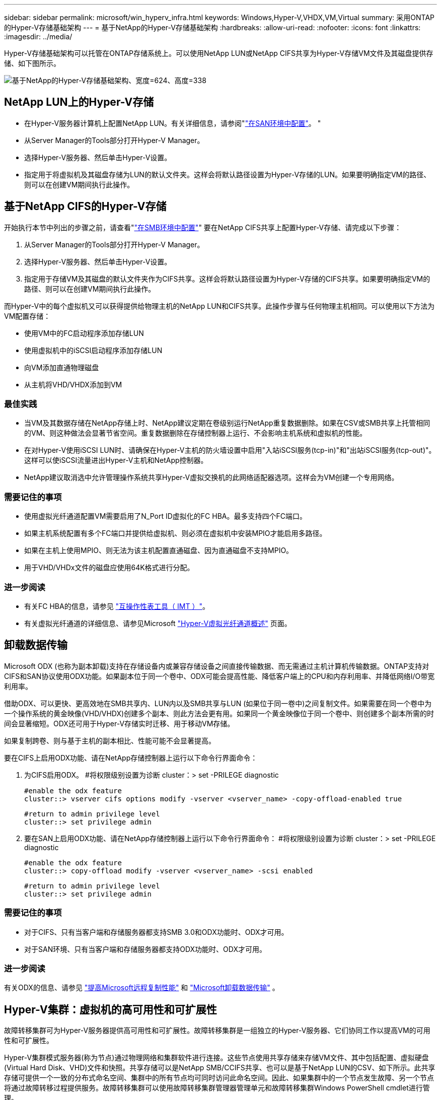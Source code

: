 ---
sidebar: sidebar 
permalink: microsoft/win_hyperv_infra.html 
keywords: Windows,Hyper-V,VHDX,VM,Virtual 
summary: 采用ONTAP的Hyper-V存储基础架构 
---
= 基于NetApp的Hyper-V存储基础架构
:hardbreaks:
:allow-uri-read: 
:nofooter: 
:icons: font
:linkattrs: 
:imagesdir: ../media/


[role="lead"]
Hyper-V存储基础架构可以托管在ONTAP存储系统上。可以使用NetApp LUN或NetApp CIFS共享为Hyper-V存储VM文件及其磁盘提供存储、如下图所示。

image:win_image5.png["基于NetApp的Hyper-V存储基础架构、宽度=624、高度=338"]



== NetApp LUN上的Hyper-V存储

* 在Hyper-V服务器计算机上配置NetApp LUN。有关详细信息，请参阅"link:win_san.html["在SAN环境中配置"]。 "
* 从Server Manager的Tools部分打开Hyper-V Manager。
* 选择Hyper-V服务器、然后单击Hyper-V设置。
* 指定用于将虚拟机及其磁盘存储为LUN的默认文件夹。这样会将默认路径设置为Hyper-V存储的LUN。如果要明确指定VM的路径、则可以在创建VM期间执行此操作。




== 基于NetApp CIFS的Hyper-V存储

开始执行本节中列出的步骤之前，请查看"link:win_smb.html["在SMB环境中配置"]" 要在NetApp CIFS共享上配置Hyper-V存储、请完成以下步骤：

. 从Server Manager的Tools部分打开Hyper-V Manager。
. 选择Hyper-V服务器、然后单击Hyper-V设置。
. 指定用于存储VM及其磁盘的默认文件夹作为CIFS共享。这样会将默认路径设置为Hyper-V存储的CIFS共享。如果要明确指定VM的路径、则可以在创建VM期间执行此操作。


而Hyper-V中的每个虚拟机又可以获得提供给物理主机的NetApp LUN和CIFS共享。此操作步骤与任何物理主机相同。可以使用以下方法为VM配置存储：

* 使用VM中的FC启动程序添加存储LUN
* 使用虚拟机中的iSCSI启动程序添加存储LUN
* 向VM添加直通物理磁盘
* 从主机将VHD/VHDX添加到VM




=== 最佳实践

* 当VM及其数据存储在NetApp存储上时、NetApp建议定期在卷级别运行NetApp重复数据删除。如果在CSV或SMB共享上托管相同的VM、则这种做法会显著节省空间。重复数据删除在存储控制器上运行、不会影响主机系统和虚拟机的性能。
* 在对Hyper-V使用iSCSI LUN时、请确保在Hyper-V主机的防火墙设置中启用"入站iSCSI服务(tcp-in)"和"出站iSCSI服务(tcp-out)"。这样可以使iSCSI流量进出Hyper-V主机和NetApp控制器。
* NetApp建议取消选中允许管理操作系统共享Hyper-V虚拟交换机的此网络适配器选项。这样会为VM创建一个专用网络。




=== 需要记住的事项

* 使用虚拟光纤通道配置VM需要启用了N_Port ID虚拟化的FC HBA。最多支持四个FC端口。
* 如果主机系统配置有多个FC端口并提供给虚拟机、则必须在虚拟机中安装MPIO才能启用多路径。
* 如果在主机上使用MPIO、则无法为该主机配置直通磁盘、因为直通磁盘不支持MPIO。
* 用于VHD/VHDx文件的磁盘应使用64K格式进行分配。




=== 进一步阅读

* 有关FC HBA的信息，请参见 http://mysupport.netapp.com/matrix/["互操作性表工具（ IMT ）"]。
* 有关虚拟光纤通道的详细信息、请参见Microsoft https://technet.microsoft.com/en-us/library/hh831413.aspx["Hyper-V虚拟光纤通道概述"] 页面。




== 卸载数据传输

Microsoft ODX (也称为副本卸载)支持在存储设备内或兼容存储设备之间直接传输数据、而无需通过主机计算机传输数据。ONTAP支持对CIFS和SAN协议使用ODX功能。如果副本位于同一个卷中、ODX可能会提高性能、降低客户端上的CPU和内存利用率、并降低网络I/O带宽利用率。

借助ODX、可以更快、更高效地在SMB共享内、LUN内以及SMB共享与LUN (如果位于同一卷中)之间复制文件。如果需要在同一个卷中为一个操作系统的黄金映像(VHD/VHDX)创建多个副本、则此方法会更有用。如果同一个黄金映像位于同一个卷中、则创建多个副本所需的时间会显著缩短。ODX还可用于Hyper-V存储实时迁移、用于移动VM存储。

如果复制跨卷、则与基于主机的副本相比、性能可能不会显著提高。

要在CIFS上启用ODX功能、请在NetApp存储控制器上运行以下命令行界面命令：

. 为CIFS启用ODX。
#将权限级别设置为诊断
cluster：> set -PRILEGE diagnostic
+
....
#enable the odx feature
cluster::> vserver cifs options modify -vserver <vserver_name> -copy-offload-enabled true
....
+
....
#return to admin privilege level
cluster::> set privilege admin
....
. 要在SAN上启用ODX功能、请在NetApp存储控制器上运行以下命令行界面命令：
#将权限级别设置为诊断
cluster：> set -PRILEGE diagnostic
+
....
#enable the odx feature
cluster::> copy-offload modify -vserver <vserver_name> -scsi enabled
....
+
....
#return to admin privilege level
cluster::> set privilege admin
....




=== 需要记住的事项

* 对于CIFS、只有当客户端和存储服务器都支持SMB 3.0和ODX功能时、ODX才可用。
* 对于SAN环境、只有当客户端和存储服务器都支持ODX功能时、ODX才可用。




=== 进一步阅读

有关ODX的信息、请参见 https://docs.netapp.com/us-en/ontap/smb-admin/improve-microsoft-remote-copy-performance-concept.html["提高Microsoft远程复制性能"] 和 https://docs.netapp.com/us-en/ontap/san-admin/microsoft-offloaded-data-transfer-odx-concept.html["Microsoft卸载数据传输"] 。



== Hyper-V集群：虚拟机的高可用性和可扩展性

故障转移集群可为Hyper-V服务器提供高可用性和可扩展性。故障转移集群是一组独立的Hyper-V服务器、它们协同工作以提高VM的可用性和可扩展性。

Hyper-V集群模式服务器(称为节点)通过物理网络和集群软件进行连接。这些节点使用共享存储来存储VM文件、其中包括配置、虚拟硬盘(Virtual Hard Disk、VHD)文件和快照。共享存储可以是NetApp SMB/CCIFS共享、也可以是基于NetApp LUN的CSV、如下所示。此共享存储可提供一个一致的分布式命名空间、集群中的所有节点均可同时访问此命名空间。因此、如果集群中的一个节点发生故障、另一个节点将通过故障转移过程提供服务。故障转移集群可以使用故障转移集群管理器管理单元和故障转移集群Windows PowerShell cmdlet进行管理。



=== 集群共享卷

通过NetApp、故障转移集群中的多个节点可以同时对配置为NTFS或ReFS卷的同一个CSV LUN进行读/写访问。借助CSV、集群角色可以快速从一个节点故障转移到另一个节点、而无需更改驱动器所有权或卸载并重新挂载卷。此外、CSV还可以简化对故障转移集群中可能存在的大量LUN的管理。CSV可提供一个通用的集群模式文件系统、该文件系统位于NTFS或ReFS之上。

image:win_image6.png["Hyper-V故障转移集群和NetApp、宽度=624、高度=271"]



=== 最佳实践

* NetApp建议关闭iSCSI网络上的集群通信、以防止内部集群通信和CSV流量流经同一网络。
* NetApp建议使用冗余网络路径(多个交换机)来提供故障恢复能力和QoS。




=== 需要记住的事项

* 用于CSV的磁盘必须使用NTFS或ReFS进行分区。使用FAT或FAT32格式化的磁盘不能用于CSV。
* 用于CSV的磁盘应使用64K格式进行分配。




=== 进一步阅读

有关部署Hyper-V集群的信息、请参见附录B： link:win_deploy_hyperv.html["部署Hyper-V集群"]。



== Hyper-V实时迁移：迁移虚拟机

有时、在VM的生命周期内、需要将其移至Windows集群上的其他主机。如果主机的系统资源即将用尽、或者由于维护原因需要重新启动主机、则可能需要执行此操作。同样、可能需要将虚拟机移动到其他LUN或SMB共享。如果现有LUN或共享空间即将用尽或性能低于预期、则可能需要执行此操作。Hyper-V实时迁移可将正在运行的虚拟机从一台物理Hyper-V服务器移至另一台物理Hyper-V服务器、而不会影响虚拟机对用户的可用性。您可以在故障转移集群中的Hyper-V服务器之间或不属于任何集群的独立Hyper-V服务器之间实时迁移虚拟机。



=== 集群环境中的实时迁移

VM可以在集群节点之间无缝移动。VM迁移是瞬时的、因为集群中的所有节点都共享同一个存储、并且可以访问VM及其磁盘。下图显示了集群环境中的实时迁移。

image:win_image7.png["集群环境中的实时迁移、宽度=580、高度=295"]



=== 最佳实践

* 为实时迁移流量配置一个专用端口。
* 拥有专用的主机实时迁移网络、以避免迁移期间出现与网络相关的问题。




=== 进一步阅读

有关在集群环境中部署实时迁移的信息、请参见 link:win_deploy_hyperv_lmce.html["附录C：在集群环境中部署Hyper-V实时迁移"]。



=== 在集群环境之外进行实时迁移

您可以在两个非集群独立Hyper-V服务器之间实时迁移虚拟机。此过程可以使用共享或无共享实时迁移。

* 在共享实时迁移中、虚拟机存储在SMB共享上。因此、实时迁移虚拟机时、该虚拟机的存储仍保留在中央SMB共享上、以供另一节点即时访问、如下所示。


image:win_image8.png["非集群环境中的共享实时迁移、宽度=331、高度=271"]

* 在无共享实时迁移中、每个Hyper-V服务器都有自己的本地存储(可以是SMB共享、LUN或DAS)、并且虚拟机的存储是其Hyper-V服务器的本地存储。实时迁移VM时、VM的存储会通过客户端网络镜像到目标服务器、然后迁移VM。存储在DAS、LUN或SMB/CCIFS共享上的虚拟机可以移动到另一个Hyper-V服务器上的SMB/CCIFS共享、如下图所示。也可以将其移动到LUN、如第二个图所示。


image:win_image9.png["无共享在非集群环境中实时迁移到SMB共享、宽度=624、高度=384"]

image:win_image10.png["在非集群环境中、无共享实时迁移到LUN、宽度=624、高度=384"]



=== 进一步阅读

有关在集群模式环境之外部署实时迁移的信息、请参见 link:win_deploy_hyperv_lmoce.html["附录D：在集群环境之外部署Hyper-V实时迁移"]。



=== Hyper-V存储实时迁移

在虚拟机的生命周期内、您可能需要将虚拟机存储(VHD/VHDX)移至其他LUN或SMB共享。如果现有LUN或共享空间即将用尽或性能低于预期、则可能需要执行此操作。

当前托管VM的LUN或共享可能会用尽空间、重新利用或降低性能。在这种情况下、可以将虚拟机移动到另一个LUN或其他卷、聚合或集群上的共享、而无需停机。如果存储系统具有副本卸载功能、则此过程会更快。默认情况下、对于CIFS和SAN环境、NetApp存储系统会启用副本卸载。

ODX功能可在驻留在远程服务器上的两个目录之间执行完整文件或子文件副本。通过在服务器之间复制数据(如果源文件和目标文件位于同一服务器上、则复制数据也可以复制到同一服务器)来创建副本。创建副本时、客户端不会从源读取数据、也不会写入目标。此过程可减少客户端或服务器对处理器和内存的使用、并最大限度地减少网络I/O带宽。如果在同一个卷中复制、则速度会更快。如果复制跨卷、则与基于主机的副本相比、性能可能不会显著提高。在主机上继续执行复制操作之前、请确认已在存储系统上配置副本卸载设置。

从主机启动VM存储实时迁移后、系统将确定源和目标、并将复制活动卸载到存储系统。由于活动由存储系统执行、因此主机CPU、内存或网络的使用率可以忽略不计。

NetApp存储控制器支持以下不同的ODX情形：

* *IntaSVM.*数据属于同一个SVM：
* *Intravolume、intrinode。*源文件或LUN和目标文件或LUN位于同一个卷中。复制操作采用FlexClone文件技术执行、这种技术可提供额外的远程复制性能优势。
* *卷间、内部网。*源文件或LUN和目标文件或LUN位于同一节点上的不同卷上。
* *卷间、节点间。*源文件或LUN和目标文件或LUN位于不同节点上的不同卷上。
* *InterSVM.*数据属于不同的SVM。
* *卷间、内部网。*源文件或LUN和目标文件或LUN位于同一节点上的不同卷上。
* *卷间、节点间。*源文件或LUN和目标文件或LUN位于不同节点上的不同卷上。
* *集群间。*从ONTAP 9.0开始、SAN环境中的集群间LUN传输也支持ODX。集群间ODE仅支持SAN协议、而不支持SMB。


迁移完成后、必须重新配置备份和复制策略、以反映存放VM的新卷。先前创建的任何备份均无法使用。

可以在以下存储类型之间迁移虚拟机存储(VHD/VHDX)：

* DAS和SMB共享
* DAS和LUN
* SMB共享和LUN
* LUN之间
* SMB共享之间


image:win_image11.png["Hyper-V存储实时迁移、宽度=339、高度=352"]



=== 进一步阅读

有关部署存储实时迁移的信息、请参见 link:win_deploy_hyperv_slm.html["附录E：部署Hyper-V存储实时迁移"]。



== Hyper-V副本：虚拟机灾难恢复

Hyper-V副本可将Hyper-V虚拟机从主站点复制到二级站点上的副本虚拟机、从而为虚拟机提供异步灾难恢复。托管VM的主站点上的Hyper-V服务器称为主服务器；接收复制的VM的二级站点上的Hyper-V服务器称为副本服务器。下图显示了Hyper-V副本示例场景。您可以在故障转移集群中的Hyper-V服务器之间或不属于任何集群的独立Hyper-V服务器之间对虚拟机使用Hyper-V副本。

image:win_image12.png["Hyper-V副本、宽度=624、高度=201"]



=== Replication

在主服务器上为虚拟机启用Hyper-V副本后、初始复制会在副本服务器上创建一个相同的虚拟机。初始复制完成后、Hyper-V副本会为虚拟机的VHD维护一个日志文件。根据复制频率、日志文件将按相反顺序重载到副本的VHD。此日志以及反向顺序的使用可确保以异步方式存储和复制最新的更改。如果复制未按预期频率进行、则会发出警报。



=== 扩展复制

Hyper-V副本支持扩展复制、在此复制中、可以配置二级副本服务器以实现灾难恢复。可以为副本服务器配置辅助副本服务器、使其接收副本VM上的更改。在扩展复制方案中、主服务器上主VM上的更改会复制到副本服务器。然后、所做的更改将复制到扩展副本服务器。只有当主服务器和副本服务器都关闭时、VM才能故障转移到扩展副本服务器。



=== 故障转移

故障转移不是自动的；必须手动触发该过程。故障转移有三种类型：

* *测试故障转移。*此类型用于验证副本VM是否可以在副本服务器上成功启动并在副本VM上成功启动。此过程会在故障转移期间创建一个重复的测试VM、不会影响常规生产复制。
* *计划内故障转移。*此类型用于在计划内停机或预期中断期间对VM进行故障转移。此过程会在主VM上启动、必须先在主服务器上关闭主VM、然后才能运行计划内故障转移。计算机故障转移后、Hyper-V副本将在副本服务器上启动副本虚拟机。
* *计划外故障转移。*发生意外中断时使用此类型。此过程会在副本VM上启动、只有在主计算机出现故障时才应使用。




=== 恢复

在为VM配置复制时、您可以指定恢复点的数量。恢复点表示可以从复制的计算机恢复数据的时间点。



=== 进一步阅读

* 有关在集群环境之外部署Hyper-V副本的信息，请参阅“link:win_deploy_hyperv_replica_oce.html["将Hyper-V副本部署到非群组环境中"]。 "
* 有关在集群环境中部署Hyper-V副本的信息，请参阅“link:win_deploy_hyperv_replica_ce.html["在一个群组环境中部署Hyper-V副本"]。 "

